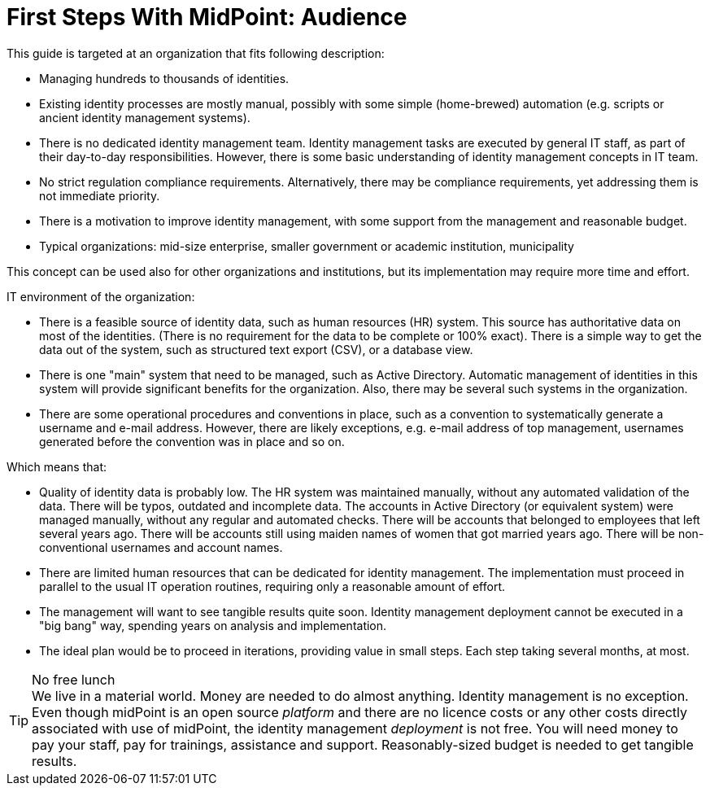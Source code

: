 = First Steps With MidPoint: Audience
:page-nav-title: Audience
:page-display-order: 300
//:page-toc: top
:experimental:

This guide is targeted at an organization that fits following description:

* Managing hundreds to thousands of identities.

* Existing identity processes are mostly manual, possibly with some simple (home-brewed) automation (e.g. scripts or ancient identity management systems).

* There is no dedicated identity management team.
Identity management tasks are executed by general IT staff, as part of their day-to-day responsibilities.
However, there is some basic understanding of identity management concepts in IT team.

* No strict regulation compliance requirements.
Alternatively, there may be compliance requirements, yet addressing them is not immediate priority.

* There is a motivation to improve identity management, with some support from the management and reasonable budget.

* Typical organizations: mid-size enterprise, smaller government or academic institution, municipality

This concept can be used also for other organizations and institutions, but its implementation may require more time and effort.


IT environment of the organization:

* There is a feasible source of identity data, such as human resources (HR) system.
This source has authoritative data on most of the identities.
(There is no requirement for the data to be complete or 100% exact).
There is a simple way to get the data out of the system, such as structured text export (CSV), or a database view.

* There is one "main" system that need to be managed, such as Active Directory.
Automatic management of identities in this system will provide significant benefits for the organization.
Also, there may be several such systems in the organization.

* There are some operational procedures and conventions in place, such as a convention to systematically generate a username and e-mail address.
However, there are likely exceptions, e.g. e-mail address of top management, usernames generated before the convention was in place and so on.

Which means that:

* Quality of identity data is probably low.
The HR system was maintained manually, without any automated validation of the data.
There will be typos, outdated and incomplete data.
The accounts in Active Directory (or equivalent system) were managed manually, without any regular and automated checks.
There will be accounts that belonged to employees that left several years ago.
There will be accounts still using maiden names of women that got married years ago.
There will be non-conventional usernames and account names.

* There are limited human resources that can be dedicated for identity management.
The implementation must proceed in parallel to the usual IT operation routines, requiring only a reasonable amount of effort.

* The management will want to see tangible results quite soon.
Identity management deployment cannot be executed in a "big bang" way, spending years on analysis and implementation.

* The ideal plan would be to proceed in iterations, providing value in small steps.
Each step taking several months, at most.

.No free lunch
TIP: We live in a material world.
Money are needed to do almost anything.
Identity management is no exception.
Even though midPoint is an open source _platform_ and there are no licence costs or any other costs directly associated with use of midPoint, the identity management _deployment_ is not free.
You will need money to pay your staff, pay for trainings, assistance and support.
Reasonably-sized budget is needed to get tangible results.

//Please see also xref:current-situation.adoc[] for more notes on the environment and assumption for which is this guide designed.
